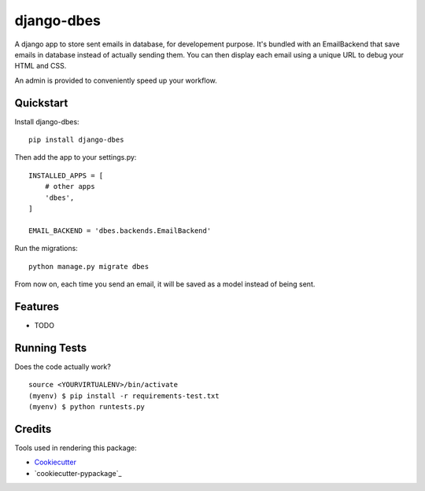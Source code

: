 =============================
django-dbes
=============================

.. image:: https://badge.fury.io/py/django-dbes.png
    :target: https://badge.fury.io/py/django-dbes

.. image:: https://travis-ci.org/EliotBerriot/django-dbes.png?branch=master
    :target: https://travis-ci.org/EliotBerriot/django-dbes

A django app to store sent emails in database, for developement purpose. It's bundled with an EmailBackend that
save emails in database instead of actually sending them. You can then display each email using a unique URL
to debug your HTML and CSS.

An admin is provided to conveniently speed up your workflow.

Quickstart
----------

Install django-dbes::

    pip install django-dbes

Then add the app to your settings.py::

    INSTALLED_APPS = [
        # other apps
        'dbes',
    ]

    EMAIL_BACKEND = 'dbes.backends.EmailBackend'

Run the migrations::

    python manage.py migrate dbes

From now on, each time you send an email, it will be saved as a model instead of being sent.

Features
--------

* TODO

Running Tests
--------------

Does the code actually work?

::

    source <YOURVIRTUALENV>/bin/activate
    (myenv) $ pip install -r requirements-test.txt
    (myenv) $ python runtests.py

Credits
---------

Tools used in rendering this package:

*  Cookiecutter_
*  `cookiecutter-pypackage`_

.. _Cookiecutter: https://github.com/audreyr/cookiecutter
.. _`cookiecutter-djangopackage`: https://github.com/pydanny/cookiecutter-djangopackage
